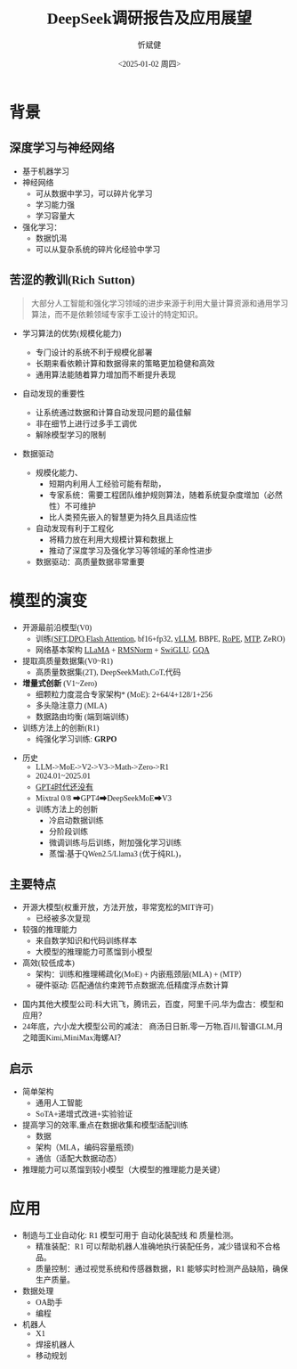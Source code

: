 #+title: DeepSeek调研报告及应用展望
#+AUTHOR: 忻斌健
#+CREATOR: 忻斌健
#+DATE:<2025-01-02 周四>
#+STARTUP: latexpreview
#+LATEX_COMPILER: xelatex
#+LATEX_CLASS: article
#+LATEX_CLASS_OPTIONS: [a4paper, 11pt]
#+LATEX_HEADER: \usepackage{svg}
#+LATEX_HEADER: \usepackage{tikz}
#+LATEX_HEADER: \usetikzlibrary{positioning,shapes.symbols, calc}
#+LATEX_HEADER: \usepackage{tikzmark}
#+LANGUAGE: zh-CN
#+OPTIONS: tex:t
#+OPTIONS: ^:{}
#+bind: org-export-publishing-directory "./exports"
#+DOWNLOAD_IMAGE_DIR:  '~/.org.d/mode/img'
#+OPTIONS: reveal_center:t reveal_progress:t reveal_history:t reveal_control:t
#+OPTIONS: reveal_mathjax:t reveal_rolling_links:t reveal_keyboard:t reveal_overview:t num:nil
#+OPTIONS: reveal_width:1280 reveal_height:800
#+OPTIONS: toc:1
#+REVEAL_INIT_OPTIONS: transition: 'cube'
#+REVEAL_MARGIN: 0.005
#+REVEAL_MIN_SCALE: 0.01
#+REVEAL_MAX_SCALE: 2.5
#+REVEAL_THEME: sky
#+REVEAL_HLEVEL: 1
#+REVEAL_EXTRA_CSS: ./templates/drl101.css
#+REVEAL_PLUGINS: (highlight notes)
#+REVEAL_TITLE_SLIDE: ./templates/title_deepseek_proposals.html
#+REVEAL_TITLE_SLIDE_BACKGROUND: ./img/deepseek/ds_logo.png
#+REVEAL_TITLE_SLIDE_BACKGROUND_SIZE: 1600px
#+REVEAL_TITLE_SLIDE_BACKGROUND_OPACITY: 0.5
#+HTML_HEAD_EXTRA: <style> .figure p {text-align: center;}</style>
#+HTML_HEAD_EXTRA: <style>*{font-family: "LXGW WenKai Mono" !important}</style>
#+MACRO: color @@html:<font color="$1">$2</font>@@

* 背景
** 深度学习与神经网络
#+ATTR_REVEAL: :frag (appear)
- 基于机器学习
- 神经网络
  - 可从数据中学习，可以碎片化学习
  - 学习能力强
  - 学习容量大
- 强化学习：
  - 数据饥渴
  - 可以从复杂系统的碎片化经验中学习
** 苦涩的教训(Rich Sutton)
#+begin_quote
大部分人工智能和强化学习领域的进步来源于利用大量计算资源和通用学习算法，而不是依赖领域专家手工设计的特定知识。
#+end_quote
#+ATTR_REVEAL: :frag (appear)
- 学习算法的优势(规模化能力)
  #+ATTR_REVEAL: :frag (appear)
  - 专门设计的系统不利于规模化部署
  - 长期来看依赖计算和数据得来的策略更加稳健和高效
  - 通用算法能随着算力增加而不断提升表现
- 自动发现的重要性
  #+ATTR_REVEAL: :frag (appear)
  - 让系统通过数据和计算自动发现问题的最佳解
  - 非在细节上进行过多手工调优
  - 解除模型学习的限制
- 数据驱动
   #+begin_notes
   - 规模化能力、
     - 短期内利用人工经验可能有帮助，
     - 专家系统：需要工程团队维护规则算法，随着系统复杂度增加（必然性）不可维护
     - 比人类预先嵌入的智慧更为持久且具适应性
   - 自动发现有利于工程化
     - 将精力放在利用大规模计算和数据上
     - 推动了深度学习及强化学习等领域的革命性进步
   - 数据驱动：高质量数据非常重要
   #+end_notes
* 模型的演变
#+ATTR_REVEAL: :frag (appear)
- 开源最前沿模型(V0)
  - 训练(_SFT,DPO,Flash Attention_, bf16+fp32, _vLLM_, BBPE, _RoPE_, _MTP_, ZeRO)
  - 网络基本架构 _LLaMA_ + _RMSNorm_ + _SwiGLU_, _GQA_
- 提取高质量数据集(V0~R1)
  - 高质量数据集(2T), DeepSeekMath,CoT,代码
- *增量式创新* (V1~Zero)
  - 细颗粒力度混合专家架构* (MoE): 2+64/4+128/1+256
  - 多头隐注意力 (MLA)
  - 数据路由均衡 (端到端训练)
- 训练方法上的创新(R1)
  - 纯强化学习训练: *GRPO*

#+begin_notes
- 历史
  - LLM->MoE->V2->V3->Math->Zero->R1
  - 2024.01~2025.01
  - _GPT4时代还没有_
  - Mixtral 0/8 ➡GPT4➡DeepSeekMoE➡V3
  - 训练方法上的创新
    - 冷启动数据训练
    - 分阶段训练
    - 微调训练与后训练，附加强化学习训练
    - 蒸馏:基于QWen2.5/Llama3 (优于纯RL)，
#+end_notes

** 主要特点
#+ATTR_REVEAL: :frag (appear)
- 开源大模型(权重开放，方法开放，非常宽松的MIT许可)
  - 已经被多次复现
- 较强的推理能力
  - 来自数学知识和代码训练样本
  - 大模型的推理能力可蒸馏到小模型
- 高效(较低成本)
  - 架构：训练和推理稀疏化(MoE) + 内嵌瓶颈层(MLA) + (MTP）
  - 硬件驱动: 匹配通信约束跨节点数据流,低精度浮点数计算

#+begin_notes
  - 国内其他大模型公司:科大讯飞，腾讯云，百度，阿里千问,华为盘古：模型和应用？
  - 24年底，六小龙大模型公司的减法： 商汤日日新,零一万物,百川,智谱GLM,月之暗面Kimi,MiniMax海螺AI？
#+end_notes
** 启示
#+ATTR_REVEAL: :frag (appear)
- 简单架构
  - 通用人工智能
  - SoTA+递增式改进+实验验证
- 提高学习的效率,重点在数据收集和模型适配训练
  - 数据
  - 架构（MLA，编码容量瓶颈)
  - 通信（适配大数据动态）
- 推理能力可以蒸馏到较小模型（大模型的推理能力是关键）
* 应用
#+ATTR_REVEAL: :frag (appear)
- 制造与工业自动化: R1 模型可用于 自动化装配线 和 质量检测。
  - 精准装配：R1 可以帮助机器人准确地执行装配任务，减少错误和不合格品。
  - 质量控制：通过视觉系统和传感器数据，R1 能够实时检测产品缺陷，确保生产质量。
- 数据处理
  - OA助手
  - 编程
- 机器人
  - X1
  - 焊接机器人
  - 移动规划
